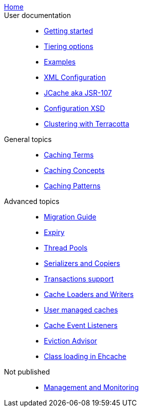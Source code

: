 link:./index.html[Home]::

User documentation::
- link:./getting-started{outfilesuffix}[Getting started]
- link:./tiering{outfilesuffix}[Tiering options]
- link:./examples{outfilesuffix}[Examples]
- link:./xml{outfilesuffix}[XML Configuration]
- link:./107{outfilesuffix}[JCache aka JSR-107]
- link:./xsds{outfilesuffix}[Configuration XSD]
- link:./clustered-cache{outfilesuffix}[Clustering with Terracotta]

General topics::
- link:./caching-terms{outfilesuffix}[Caching Terms]
- link:./caching-concepts{outfilesuffix}[Caching Concepts]
- link:./caching-patterns{outfilesuffix}[Caching Patterns]

Advanced topics::
- link:./migration-guide{outfilesuffix}[Migration Guide]
- link:./expiry{outfilesuffix}[Expiry]
- link:./thread-pools{outfilesuffix}[Thread Pools]
- link:./serializers-copiers{outfilesuffix}[Serializers and Copiers]
- link:./xa{outfilesuffix}[Transactions support]
- link:./writers{outfilesuffix}[Cache Loaders and Writers]
- link:./usermanaged{outfilesuffix}[User managed caches]
- link:./cache-event-listeners{outfilesuffix}[Cache Event Listeners]
- link:./eviction-advisor{outfilesuffix}[Eviction Advisor]
- link:./class-loading{outfilesuffix}[Class loading in Ehcache]

Not published::
- link:./management{outfilesuffix}[Management and Monitoring]

